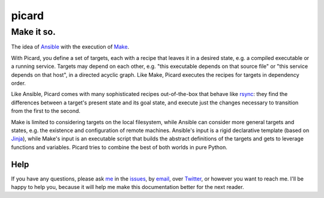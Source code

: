 ======
picard
======
-----------
Make it so.
-----------

.. start-include

.. image:: https://travis-ci.org/thejohnfreeman/picard.svg?branch=master
   :target: https://travis-ci.org/thejohnfreeman/picard
   :alt: Build Status
.. image:: https://readthedocs.org/projects/picard/badge/?version=latest
   :target: https://picard.readthedocs.io/en/latest/?badge=latest
   :alt: Documentation Status

The idea of Ansible_ with the execution of Make_.

.. _Ansible: https://www.ansible.com/overview/how-ansible-works
.. _Make: https://www.gnu.org/software/make/manual/make.html

With Picard, you define a set of targets, each with a recipe that leaves it in
a desired state, e.g. a compiled executable or a running service. Targets may
depend on each other, e.g. "this executable depends on that source file" or
"this service depends on that host", in a directed acyclic graph. Like Make,
Picard executes the recipes for targets in dependency order.

Like Ansible, Picard comes with many sophisticated recipes out-of-the-box
that behave like rsync_: they find the differences between a target's present
state and its goal state, and execute just the changes necessary to transition
from the first to the second.

.. _rsync: https://linux.die.net/man/1/rsync

Make is limited to considering targets on the local filesystem, while Ansible
can consider more general targets and states, e.g. the existence and
configuration of remote machines. Ansible's input is a rigid declarative
template (based on Jinja_), while Make's input is an executable script that
builds the abstract definitions of the targets and gets to leverage functions
and variables. Picard tries to combine the best of both worlds in pure Python.

.. _Jinja: http://jinja.pocoo.org/

.. end-include

Help
====

If you have any questions, please ask me_ in the issues_, by email_, over
Twitter_, or however you want to reach me. I'll be happy to help you, because
it will help me make this documentation better for the next reader.

.. _me: https://github.com/thejohnfreeman
.. _issues: https://github.com/thejohnfreeman/picard/issues
.. _email: mailto:jfreeman08@gmail.com
.. _Twitter: https://twitter.com/thejohnfreeman
